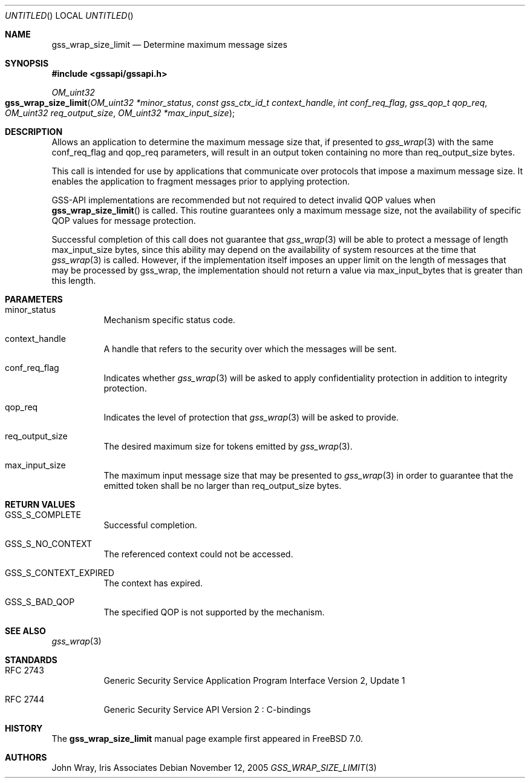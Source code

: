 .\" -*- nroff -*-
.\"
.\" Copyright (c) 2005 Doug Rabson
.\" All rights reserved.
.\"
.\" Redistribution and use in source and binary forms, with or without
.\" modification, are permitted provided that the following conditions
.\" are met:
.\" 1. Redistributions of source code must retain the above copyright
.\"    notice, this list of conditions and the following disclaimer.
.\" 2. Redistributions in binary form must reproduce the above copyright
.\"    notice, this list of conditions and the following disclaimer in the
.\"    documentation and/or other materials provided with the distribution.
.\"
.\" THIS SOFTWARE IS PROVIDED BY THE AUTHOR AND CONTRIBUTORS ``AS IS'' AND
.\" ANY EXPRESS OR IMPLIED WARRANTIES, INCLUDING, BUT NOT LIMITED TO, THE
.\" IMPLIED WARRANTIES OF MERCHANTABILITY AND FITNESS FOR A PARTICULAR PURPOSE
.\" ARE DISCLAIMED.  IN NO EVENT SHALL THE AUTHOR OR CONTRIBUTORS BE LIABLE
.\" FOR ANY DIRECT, INDIRECT, INCIDENTAL, SPECIAL, EXEMPLARY, OR CONSEQUENTIAL
.\" DAMAGES (INCLUDING, BUT NOT LIMITED TO, PROCUREMENT OF SUBSTITUTE GOODS
.\" OR SERVICES; LOSS OF USE, DATA, OR PROFITS; OR BUSINESS INTERRUPTION)
.\" HOWEVER CAUSED AND ON ANY THEORY OF LIABILITY, WHETHER IN CONTRACT, STRICT
.\" LIABILITY, OR TORT (INCLUDING NEGLIGENCE OR OTHERWISE) ARISING IN ANY WAY
.\" OUT OF THE USE OF THIS SOFTWARE, EVEN IF ADVISED OF THE POSSIBILITY OF
.\" SUCH DAMAGE.
.\"
.\"	$FreeBSD$
.\"
.\" Copyright (C) The Internet Society (2000).  All Rights Reserved.
.\"
.\" This document and translations of it may be copied and furnished to
.\" others, and derivative works that comment on or otherwise explain it
.\" or assist in its implementation may be prepared, copied, published
.\" and distributed, in whole or in part, without restriction of any
.\" kind, provided that the above copyright notice and this paragraph are
.\" included on all such copies and derivative works.  However, this
.\" document itself may not be modified in any way, such as by removing
.\" the copyright notice or references to the Internet Society or other
.\" Internet organizations, except as needed for the purpose of
.\" developing Internet standards in which case the procedures for
.\" copyrights defined in the Internet Standards process must be
.\" followed, or as required to translate it into languages other than
.\" English.
.\"
.\" The limited permissions granted above are perpetual and will not be
.\" revoked by the Internet Society or its successors or assigns.
.\"
.\" This document and the information contained herein is provided on an
.\" "AS IS" basis and THE INTERNET SOCIETY AND THE INTERNET ENGINEERING
.\" TASK FORCE DISCLAIMS ALL WARRANTIES, EXPRESS OR IMPLIED, INCLUDING
.\" BUT NOT LIMITED TO ANY WARRANTY THAT THE USE OF THE INFORMATION
.\" HEREIN WILL NOT INFRINGE ANY RIGHTS OR ANY IMPLIED WARRANTIES OF
.\" MERCHANTABILITY OR FITNESS FOR A PARTICULAR PURPOSE.
.\"
.\" The following commands are required for all man pages.
.Dd November 12, 2005
.Os
.Dt GSS_WRAP_SIZE_LIMIT 3 PRM
.Sh NAME
.Nm gss_wrap_size_limit
.Nd Determine maximum message sizes
.\" This next command is for sections 2 and 3 only.
.\" .Sh LIBRARY
.Sh SYNOPSIS
.In "gssapi/gssapi.h"
.Ft OM_uint32
.Fo gss_wrap_size_limit
.Fa "OM_uint32 *minor_status"
.Fa "const gss_ctx_id_t context_handle"
.Fa "int conf_req_flag"
.Fa "gss_qop_t qop_req"
.Fa "OM_uint32 req_output_size"
.Fa "OM_uint32 *max_input_size"
.Fc
.Sh DESCRIPTION
Allows an application to determine the maximum message size that,
if presented to
.Xr gss_wrap 3
with the same
.Dv conf_req_flag
and
.Dv qop_req
parameters,
will result in an output token containing no more than
.Dv req_output_size
bytes.
.Pp
This call is intended for use by applications that
communicate over protocols that impose a maximum message size.
It enables the application to fragment messages prior to applying protection.
.Pp
GSS-API implementations are recommended but not required to detect
invalid QOP values when
.Fn gss_wrap_size_limit
is called.
This routine guarantees only a maximum message size,
not the availability of specific QOP values for message protection.
.Pp
Successful completion of this call does not guarantee that
.Xr gss_wrap 3
will be able to protect a message of length max_input_size bytes,
since this ability may depend on the availability of system resources
at the time that
.Xr gss_wrap 3
is called.
However, if the implementation itself imposes an upper limit on
the length of messages that may be processed by gss_wrap,
the implementation should not return a value via
.Dv max_input_bytes
that is greater than this length.
.Sh PARAMETERS
.Bl -tag
.It minor_status
Mechanism specific status code.
.It context_handle
A handle that refers to the security over which the messages will be sent.
.It conf_req_flag
Indicates whether
.Xr gss_wrap 3
will be asked to apply confidentiality protection
in addition to integrity protection.
.It qop_req
Indicates the level of protection that
.Xr gss_wrap 3
will be asked to provide.
.It req_output_size
The desired maximum size for tokens emitted by
.Xr gss_wrap 3 .
.It max_input_size
The maximum input message size that may be presented to
.Xr gss_wrap 3
in order to guarantee that the emitted token shall
be no larger than
.Dv req_output_size
bytes.
.El
.Sh RETURN VALUES
.Bl -tag
.It GSS_S_COMPLETE
Successful completion.
.It GSS_S_NO_CONTEXT
The referenced context could not be accessed.
.It GSS_S_CONTEXT_EXPIRED
The context has expired.
.It GSS_S_BAD_QOP
The specified QOP is not supported by the mechanism.
.El
.Sh SEE ALSO
.Xr gss_wrap 3
.Sh STANDARDS
.Bl -tag
.It RFC 2743
Generic Security Service Application Program Interface Version 2, Update 1
.It RFC 2744
Generic Security Service API Version 2 : C-bindings
.\" .Sh HISTORY
.Sh HISTORY
The
.Nm
manual page example first appeared in
.Fx 7.0 .
.Sh AUTHORS
John Wray, Iris Associates
